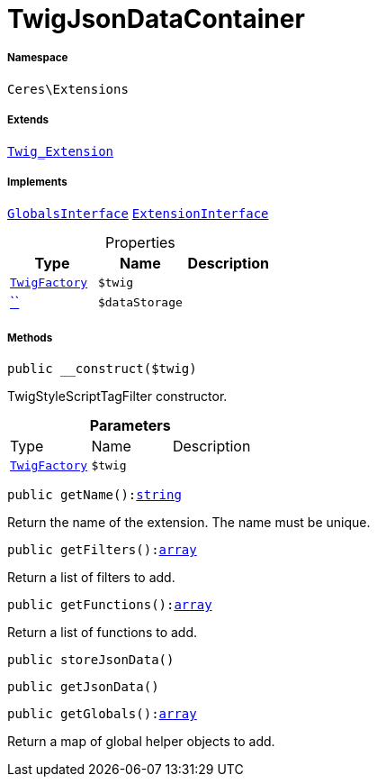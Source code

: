 :table-caption!:
:example-caption!:
:source-highlighter: prettify
:sectids!:
[[ceres__twigjsondatacontainer]]
= TwigJsonDataContainer





===== Namespace

`Ceres\Extensions`

===== Extends
xref:stable7@interface::Miscellaneous.adoc#miscellaneous_extensions_twig_extension[`Twig_Extension`]

===== Implements
xref:5.0.0@plugin-twig::Twig/Extension/GlobalsInterface.adoc#[`GlobalsInterface`]
xref:5.0.0@plugin-twig::Twig/Extension/ExtensionInterface.adoc#[`ExtensionInterface`]



.Properties
|===
|Type |Name |Description

| xref:stable7@interface::Miscellaneous.adoc#miscellaneous_factories_twigfactory[`TwigFactory`]
a|`$twig`
||         xref:5.0.0@plugin-::.adoc#[``]
a|`$dataStorage`
|
|===


===== Methods

[source%nowrap, php, subs=+macros]
[#__construct]
----

public __construct($twig)

----





TwigStyleScriptTagFilter constructor.

.*Parameters*
|===
|Type |Name |Description
| xref:stable7@interface::Miscellaneous.adoc#miscellaneous_factories_twigfactory[`TwigFactory`]
a|`$twig`
|
|===


[source%nowrap, php, subs=+macros]
[#getname]
----

public getName():link:http://php.net/string[string^]

----





Return the name of the extension. The name must be unique.

[source%nowrap, php, subs=+macros]
[#getfilters]
----

public getFilters():link:http://php.net/array[array^]

----





Return a list of filters to add.

[source%nowrap, php, subs=+macros]
[#getfunctions]
----

public getFunctions():link:http://php.net/array[array^]

----





Return a list of functions to add.

[source%nowrap, php, subs=+macros]
[#storejsondata]
----

public storeJsonData()

----







[source%nowrap, php, subs=+macros]
[#getjsondata]
----

public getJsonData()

----







[source%nowrap, php, subs=+macros]
[#getglobals]
----

public getGlobals():link:http://php.net/array[array^]

----





Return a map of global helper objects to add.

